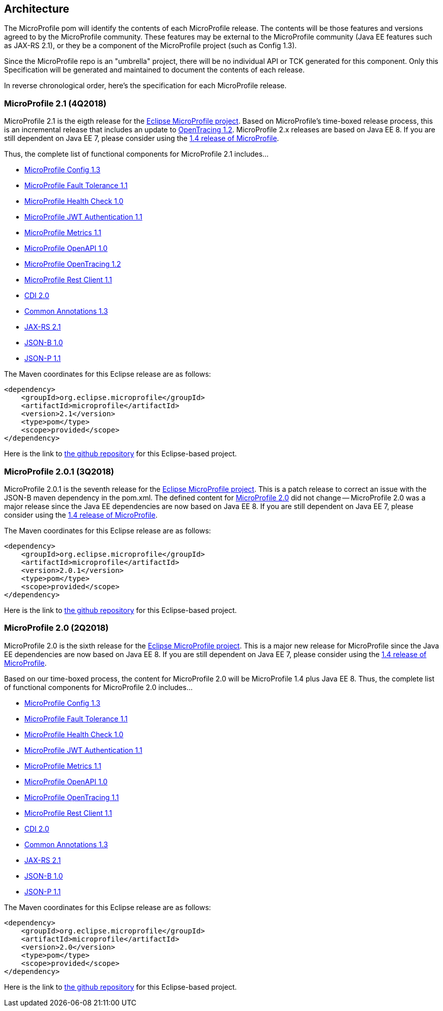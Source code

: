 //
// Copyright (c) 2017-2018 Contributors to the Eclipse Foundation
//
// See the NOTICE file(s) distributed with this work for additional
// information regarding copyright ownership.
//
// Licensed under the Apache License, Version 2.0 (the "License");
// you may not use this file except in compliance with the License.
// You may obtain a copy of the License at
//
//     http://www.apache.org/licenses/LICENSE-2.0
//
// Unless required by applicable law or agreed to in writing, software
// distributed under the License is distributed on an "AS IS" BASIS,
// WITHOUT WARRANTIES OR CONDITIONS OF ANY KIND, either express or implied.
// See the License for the specific language governing permissions and
// limitations under the License.
//
// SPDX-License-Identifier: Apache-2.0

[[architecture]]
== Architecture

The MicroProfile pom will identify the contents of each MicroProfile release.
The contents will be those features and versions agreed to by the MicroProfile community.
These features may be external to the MicroProfile community (Java EE features such as JAX-RS 2.1), or they be a component of the MicroProfile project (such as Config 1.3).

Since the MicroProfile repo is an "umbrella" project, there will be no individual API or TCK generated for this component.
Only this Specification will be generated and maintained to document the contents of each release.

In reverse chronological order, here's the specification for each MicroProfile release.

[[microprofile2.1]]
=== MicroProfile 2.1 (4Q2018)
MicroProfile 2.1 is the eigth release for the https://projects.eclipse.org/projects/technology.microprofile[Eclipse MicroProfile project].
Based on MicroProfile's time-boxed release process, this is an incremental release that includes an update to https://github.com/eclipse/microprofile-opentracing/releases/tag/1.2[OpenTracing 1.2]. MicroProfile 2.x releases are based on Java EE 8.
If you are still dependent on Java EE 7, please consider using the https://github.com/eclipse/microprofile/releases/tag/1.4[1.4 release of MicroProfile].

Thus, the complete list of functional components for MicroProfile 2.1 includes...

 - https://github.com/eclipse/microprofile-config/releases/tag/1.3[MicroProfile Config 1.3]
 - https://github.com/eclipse/microprofile-fault-tolerance/releases/tag/1.1[MicroProfile Fault Tolerance 1.1]
 - https://github.com/eclipse/microprofile-health/releases/tag/1.0[MicroProfile Health Check 1.0]
 - https://github.com/eclipse/microprofile-jwt-auth/releases/tag/1.1[MicroProfile JWT Authentication 1.1]
 - https://github.com/eclipse/microprofile-metrics/releases/tag/1.1[MicroProfile Metrics 1.1]
 - https://github.com/eclipse/microprofile-open-api/releases/tag/1.0[MicroProfile OpenAPI 1.0]
 - https://github.com/eclipse/microprofile-opentracing/releases/tag/1.2[MicroProfile OpenTracing 1.2]
 - https://github.com/eclipse/microprofile-rest-client/releases/tag/1.1[MicroProfile Rest Client 1.1]
 - https://jcp.org/en/jsr/detail?id=365[CDI 2.0]
 - https://jcp.org/en/jsr/detail?id=250[Common Annotations 1.3]
 - https://jcp.org/en/jsr/detail?id=370[JAX-RS 2.1]
 - https://jcp.org/en/jsr/detail?id=367[JSON-B 1.0]
 - https://jcp.org/en/jsr/detail?id=374[JSON-P 1.1]

The Maven coordinates for this Eclipse release are as follows:
----
<dependency>
    <groupId>org.eclipse.microprofile</groupId>
    <artifactId>microprofile</artifactId>
    <version>2.1</version>
    <type>pom</type>
    <scope>provided</scope>
</dependency>
----

Here is the link to https://github.com/eclipse/microprofile/releases/tag/2.1[the github repository] for this Eclipse-based project.

[[microprofile2.0.1]]
=== MicroProfile 2.0.1 (3Q2018)

MicroProfile 2.0.1 is the seventh release for the https://projects.eclipse.org/projects/technology.microprofile[Eclipse MicroProfile project].
This is a patch release to correct an issue with the JSON-B maven dependency in the pom.xml.
The defined content for <<microprofile2.0, MicroProfile 2.0>> did not change -- MicroProfile 2.0 was a major release since the Java EE dependencies are now based on Java EE 8.
If you are still dependent on Java EE 7, please consider using the https://github.com/eclipse/microprofile/releases/tag/1.4[1.4 release of MicroProfile].

The Maven coordinates for this Eclipse release are as follows:
----
<dependency>
    <groupId>org.eclipse.microprofile</groupId>
    <artifactId>microprofile</artifactId>
    <version>2.0.1</version>
    <type>pom</type>
    <scope>provided</scope>
</dependency>
----

Here is the link to https://github.com/eclipse/microprofile/releases/tag/2.0.1[the github repository] for this Eclipse-based project.

[[microprofile2.0]]
=== MicroProfile 2.0 (2Q2018)

MicroProfile 2.0 is the sixth release for the https://projects.eclipse.org/projects/technology.microprofile[Eclipse MicroProfile project].
This is a major new release for MicroProfile since the Java EE dependencies are now based on Java EE 8.
If you are still dependent on Java EE 7, please consider using the https://github.com/eclipse/microprofile/releases/tag/1.4[1.4 release of MicroProfile].

Based on our time-boxed process, the content for MicroProfile 2.0 will be MicroProfile 1.4 plus Java EE 8.
Thus, the complete list of functional components for MicroProfile 2.0 includes...

 - https://github.com/eclipse/microprofile-config/releases/tag/1.3[MicroProfile Config 1.3]
 - https://github.com/eclipse/microprofile-fault-tolerance/releases/tag/1.1[MicroProfile Fault Tolerance 1.1]
 - https://github.com/eclipse/microprofile-health/releases/tag/1.0[MicroProfile Health Check 1.0]
 - https://github.com/eclipse/microprofile-jwt-auth/releases/tag/1.1[MicroProfile JWT Authentication 1.1]
 - https://github.com/eclipse/microprofile-metrics/releases/tag/1.1[MicroProfile Metrics 1.1]
 - https://github.com/eclipse/microprofile-open-api/releases/tag/1.0[MicroProfile OpenAPI 1.0]
 - https://github.com/eclipse/microprofile-opentracing/releases/tag/1.1[MicroProfile OpenTracing 1.1]
 - https://github.com/eclipse/microprofile-rest-client/releases/tag/1.1[MicroProfile Rest Client 1.1]
 - https://jcp.org/en/jsr/detail?id=365[CDI 2.0]
 - https://jcp.org/en/jsr/detail?id=250[Common Annotations 1.3]
 - https://jcp.org/en/jsr/detail?id=370[JAX-RS 2.1]
 - https://jcp.org/en/jsr/detail?id=367[JSON-B 1.0]
 - https://jcp.org/en/jsr/detail?id=374[JSON-P 1.1]

The Maven coordinates for this Eclipse release are as follows:
----
<dependency>
    <groupId>org.eclipse.microprofile</groupId>
    <artifactId>microprofile</artifactId>
    <version>2.0</version>
    <type>pom</type>
    <scope>provided</scope>
</dependency>
----

Here is the link to https://github.com/eclipse/microprofile/releases/tag/2.0[the github repository] for this Eclipse-based project.
